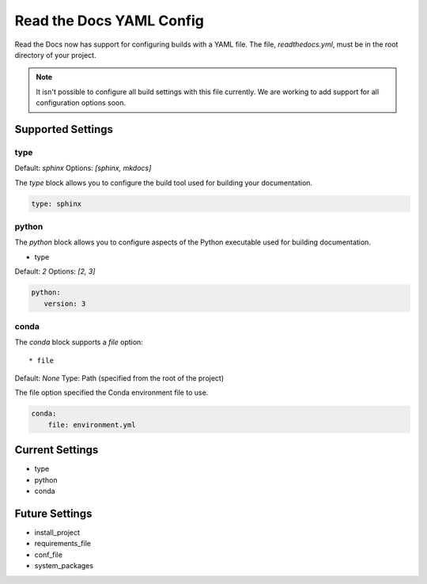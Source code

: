 Read the Docs YAML Config
=========================

Read the Docs now has support for configuring builds with a YAML file.
The file, 
`readthedocs.yml`,
must be in the root directory of your project.

.. note:: It isn't possible to configure all build settings with
	      this file currently.
	      We are working to add support for all configuration options soon.


Supported Settings
------------------

type
~~~~~~

Default: `sphinx`
Options: `[sphinx, mkdocs]`

The `type` block allows you to configure the build tool used for building your documentation.

.. code-block:: yaml

	type: sphinx

python
~~~~~~

The `python` block allows you to configure aspects of the Python executable used for building documentation.

* type

Default: `2`
Options: `[2, 3]`

.. code-block:: yaml

	python:
	   version: 3

conda
~~~~~

The `conda` block supports a `file` option::

* file

Default: `None`
Type: Path (specified from the root of the project)

The file option specified the Conda environment file to use.

.. code-block:: yaml

	conda:
	    file: environment.yml


Current Settings
----------------

* type
* python
* conda

Future Settings
---------------

* install_project
* requirements_file
* conf_file
* system_packages
